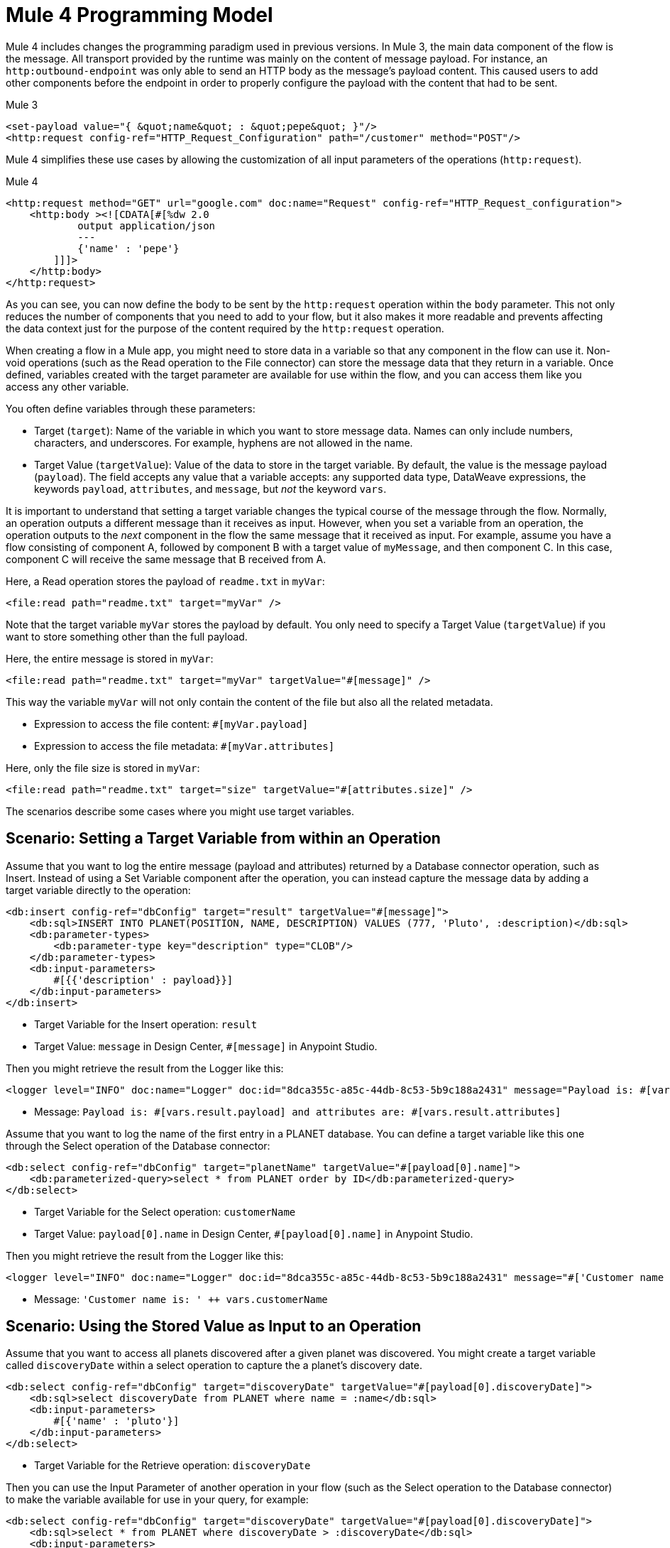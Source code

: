 = Mule 4 Programming Model

Mule 4 includes changes the programming paradigm used in previous versions. In Mule 3, the main data component of the flow is the message. All transport provided by the runtime was mainly on the content of message payload. For instance, an `http:outbound-endpoint` was only able to send an HTTP body as the message's payload content. This caused users to add other components before the endpoint in order to properly configure the payload with the content that had to be sent.

.Mule 3
----
<set-payload value="{ &quot;name&quot; : &quot;pepe&quot; }"/>
<http:request config-ref="HTTP_Request_Configuration" path="/customer" method="POST"/>
----

Mule 4 simplifies these use cases by allowing the customization of all input parameters of the operations (`http:request`).

.Mule 4
----
<http:request method="GET" url="google.com" doc:name="Request" config-ref="HTTP_Request_configuration">
    <http:body ><![CDATA[#[%dw 2.0
            output application/json
            ---
            {'name' : 'pepe'}
        ]]]>
    </http:body>
</http:request>
----

As you can see, you can now define the body to be sent by the `http:request` operation within the `body` parameter. This not only reduces the number of components that you need to add to your flow, but it also makes it more readable and prevents affecting the data context just for the purpose of the content required by the `http:request` operation.




When creating a flow in a Mule app, you might need to store data in a variable so that any component in the flow can use it. Non-void operations (such as the Read operation to the File connector) can store the message data that they return in a variable. Once defined, variables created with the target parameter are available for use within the flow, and you can access them like you access any other variable.

You often define variables through these parameters:

* Target (`target`): Name of the variable in which you want to store message data. Names can only include numbers, characters, and underscores. For example, hyphens are not allowed in the name.
* Target Value (`targetValue`): Value of the data to store in the target variable. By default, the value is the message payload (`payload`). The field accepts any value that a variable accepts: any supported data type, DataWeave expressions, the keywords `payload`, `attributes`, and `message`, but _not_ the keyword `vars`.

It is important to understand that setting a target variable changes the typical course of the message through the flow. Normally, an operation outputs a different message than it receives as input. However, when you set a variable from an operation, the operation outputs to the _next_ component in the flow the same message that it received as input. For example, assume you have a flow consisting of component A, followed by component B with a target value of `myMessage`, and then component C. In this case, component C will receive the same message that B received from A.

//TODO: ADD GRAPHIC OF A , B,  C

Here, a Read operation stores the payload of `readme.txt` in `myVar`:

----
<file:read path="readme.txt" target="myVar" />
----

Note that the target variable `myVar` stores the payload by default. You only need to specify a Target Value (`targetValue`) if you want to store something other than the full payload.


Here, the entire message is stored in `myVar`:

----
<file:read path="readme.txt" target="myVar" targetValue="#[message]" />
----

This way the variable `myVar` will not only contain the content of the file but also all the related metadata.

* Expression to access the file content: `#[myVar.payload]`
* Expression to access the file metadata: `#[myVar.attributes]`

Here, only the file size is stored in `myVar`:

----
<file:read path="readme.txt" target="size" targetValue="#[attributes.size]" />
----

The scenarios describe some cases where you might use target variables.

== Scenario: Setting a Target Variable from within an Operation

Assume that you want to log the entire message (payload and attributes) returned by a Database connector operation, such as Insert. Instead of using a Set Variable component after the operation, you can instead capture the message data by adding a target variable directly to the operation:

----
<db:insert config-ref="dbConfig" target="result" targetValue="#[message]">
    <db:sql>INSERT INTO PLANET(POSITION, NAME, DESCRIPTION) VALUES (777, 'Pluto', :description)</db:sql>
    <db:parameter-types>
        <db:parameter-type key="description" type="CLOB"/>
    </db:parameter-types>
    <db:input-parameters>
        #[{{'description' : payload}}]
    </db:input-parameters>
</db:insert>
----

* Target Variable for the Insert operation: `result`
* Target Value: `message` in Design Center, `#[message]` in Anypoint Studio.

Then you might retrieve the result from the Logger like this:

----
<logger level="INFO" doc:name="Logger" doc:id="8dca355c-a85c-44db-8c53-5b9c188a2431" message="Payload is: #[vars.result.payload] and attributes are: #[vars.result.attributes]"/>
----

* Message: `Payload is: #[vars.result.payload] and attributes are: #[vars.result.attributes]`

Assume that you want to log the name of the first entry in a PLANET database. You can define a target variable like this one through the Select operation of the Database connector:

----
<db:select config-ref="dbConfig" target="planetName" targetValue="#[payload[0].name]">
    <db:parameterized-query>select * from PLANET order by ID</db:parameterized-query>
</db:select>
----

* Target Variable for the Select operation: `customerName`
* Target Value: `payload[0].name` in Design Center, `#[payload[0].name]` in Anypoint Studio.

Then you might retrieve the result from the Logger like this:

----
<logger level="INFO" doc:name="Logger" doc:id="8dca355c-a85c-44db-8c53-5b9c188a2431" message="#['Customer name is: ' ++ vars.customerName]"/>
----

* Message: `'Customer name is: ' ++ vars.customerName`

== Scenario: Using the Stored Value as Input to an Operation

Assume that you want to access all planets discovered after a given planet was discovered. You might create a target variable called `discoveryDate` within a select operation to capture the a planet's discovery date.

----
<db:select config-ref="dbConfig" target="discoveryDate" targetValue="#[payload[0].discoveryDate]">
    <db:sql>select discoveryDate from PLANET where name = :name</db:sql>
    <db:input-parameters>
        #[{'name' : 'pluto'}]
    </db:input-parameters>
</db:select>
----

* Target Variable for the Retrieve operation: `discoveryDate`

Then you can use the Input Parameter of another operation in your flow (such as the Select operation to the Database connector) to make the variable available for use in your query, for example:

----
<db:select config-ref="dbConfig" target="discoveryDate" targetValue="#[payload[0].discoveryDate]">
    <db:sql>select * from PLANET where discoveryDate > :discoveryDate</db:sql>
    <db:input-parameters>
        #[{'discoveryDate' : vars.discoveryDate}]
    </db:input-parameters>
</db:select>
----

* Input Parameter definition for the Select operation:
 ** Key: `discoveryDate`
 ** Value: `vars.discoveryDate` in Design Center, `#[vars.discoveryDate]` in Anypoint Studio.


== Scenario: Bypassing the Normal Message Flow

Assume that you want to insert a number of records into a database that are located in the messages's payload, then pass those same records on for further processing by the next component in your flow. Though you want to use the Bulk Insert operation to the Database connector to insert the records, the operation returns a success message which would replace the current payload thus making the records inaccessible. So, to pass on the records to the next component instead of replacing the payload with the bulk insert result, you can store the success message in a target variable, for example:

* Target Variable: `bulkInsertResult`

Then the next operation in your flow can process the records located in the payload.

== See Also

* link:about-mule-event[About the Mule Event]
* link:about-mule-variables[About Variables in the Mule Event]
* link:/connectors/database-sync-workflow[Workflow: Synchronize a Database]
